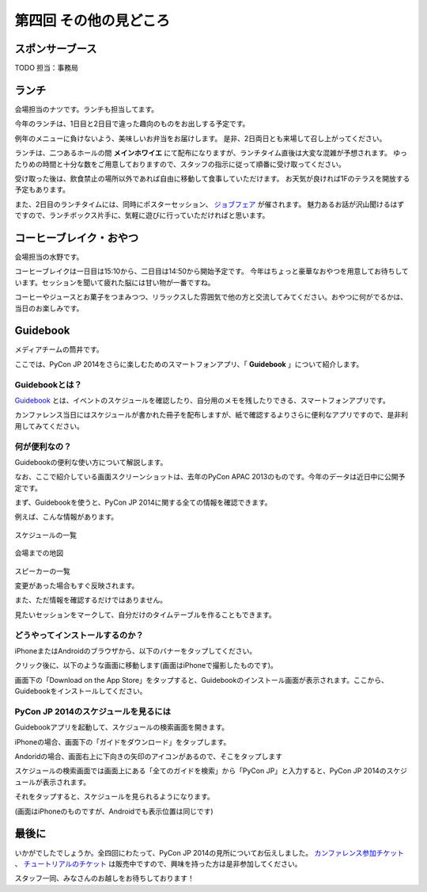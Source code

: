 ==========================================
 第四回 その他の見どころ
==========================================

スポンサーブース
================

TODO 担当：事務局

ランチ
======

会場担当のナツです。ランチも担当してます。

今年のランチは、1日目と2日目で違った趣向のものをお出しする予定です。

例年のメニューに負けないよう、美味しいお弁当をお届けします。
是非、2日両日とも来場して召し上がってください。

ランチは、二つあるホールの間 **メインホワイエ** にて配布になりますが、ランチタイム直後は大変な混雑が予想されます。
ゆったりめの時間と十分な数をご用意しておりますので、スタッフの指示に従って順番に受け取ってください。

受け取った後は、飲食禁止の場所以外であれば自由に移動して食事していただけます。
お天気が良ければ1Fのテラスを開放する予定もあります。

また、2日目のランチタイムには、同時にポスターセッション、 `ジョブフェア <https://pycon.jp/2014/jobfair/>`_ が催されます。
魅力あるお話が沢山聞けるはずですので、ランチボックス片手に、気軽に遊びに行っていただければと思います。

コーヒーブレイク・おやつ
========================
会場担当の水野です。

コーヒーブレイクは一日目は15:10から、二日目は14:50から開始予定です。
今年はちょっと豪華なおやつを用意してお待ちしています。セッションを聞いて疲れた脳には甘い物が一番ですね。

コーヒーやジュースとお菓子をつまみつつ、リラックスした雰囲気で他の方と交流してみてください。おやつに何がでるかは、当日のお楽しみです。

Guidebook
=========

メディアチームの筒井です。

ここでは、PyCon JP 2014をさらに楽しむためのスマートフォンアプリ、「 **Guidebook** 」について紹介します。

Guidebookとは？
~~~~~~~~~~~~~~~

`Guidebook <https://guidebook.com/>`_ とは、イベントのスケジュールを確認したり、自分用のメモを残したりできる、スマートフォンアプリです。

カンファレンス当日にはスケジュールが書かれた冊子を配布しますが、紙で確認するよりさらに便利なアプリですので、是非利用してみてください。

何が便利なの？
~~~~~~~~~~~~~~

Guidebookの便利な使い方について解説します。

なお、ここで紹介している画面スクリーンショットは、去年のPyCon APAC 2013のものです。今年のデータは近日中に公開予定です。

まず、Guidebookを使うと、PyCon JP 2014に関する全ての情報を確認できます。

例えば、こんな情報があります。

.. figure:: /_static/guidebook_1.png
   :width: 300px
   :alt: スケジュールの一覧

スケジュールの一覧

.. figure:: /_static/guidebook_2.png
   :width: 300px
   :alt: 会場までの地図

会場までの地図


.. figure:: /_static/guidebook_3.png
   :width: 300px
   :alt: スピーカーの一覧

スピーカーの一覧

変更があった場合もすぐ反映されます。

また、ただ情報を確認するだけではありません。

見たいセッションをマークして、自分だけのタイムテーブルを作ることもできます。

.. image:: /_static/guidebook_4.png
   :width: 300px
   :alt: My Schedule

どうやってインストールするのか？
~~~~~~~~~~~~~~~~~~~~~~~~~~~~~~~~

iPhoneまたはAndroidのブラウザから、以下のバナーをタップしてください。

.. raw:: html

   <iframe src="//s3.amazonaws.com/media.guidebook.com/static/assets/badge.html?guide_name=PyCon JP 2014&gid=20841&shortname=pyconjp2014" frameborder="0" width="350" height="150" style="width:350px;height:150px;overflow:hidden;" scrolling="no"></iframe>

クリック後に、以下のような画面に移動します(画面はiPhoneで撮影したものです)。

.. image:: /_static/guidebook_install.png
   :width: 300px
   :alt: Guidebookインストール方法

画面下の「Download on the App Store」をタップすると、Guidebookのインストール画面が表示されます。ここから、Guidebookをインストールしてください。

PyCon JP 2014のスケジュールを見るには
~~~~~~~~~~~~~~~~~~~~~~~~~~~~~~~~~~~~~

Guidebookアプリを起動して、スケジュールの検索画面を開きます。

iPhoneの場合、画面下の「ガイドをダウンロード」をタップします。

.. image:: /_static/guidebook_how_to_use_iphone.png
   :width: 300px
   :alt: Guidebookスケジュール検索画面の立ち上げ(iPhone)

Andoridの場合、画面右上に下向きの矢印のアイコンがあるので、そこをタップします

.. image:: /_static/guidebook_how_to_use_android.png
   :width: 300px
   :alt: Guidebookスケジュール検索画面の立ち上げ(Android)

スケジュールの検索画面では画面上にある「全てのガイドを検索」から「PyCon JP」と入力すると、PyCon JP 2014のスケジュールが表示されます。

それをタップすると、スケジュールを見られるようになります。

(画面はiPhoneのものですが、Androidでも表示位置は同じです)

.. image:: /_static/guidebook_import_schedule.png
   :width: 300px
   :alt: Guidebookスケジュール検索画面

最後に
======

いかがでしたでしょうか。全四回にわたって、PyCon JP 2014の見所についてお伝えしました。 `カンファレンス参加チケット <http://pyconjp.connpass.com/event/6300/>`_ 、 `チュートリアルのチケット <http://pyconjp.connpass.com/event/7184/>`_ は販売中ですので、興味を持った方は是非参加してください。

スタッフ一同、みなさんのお越しをお待ちしております！
